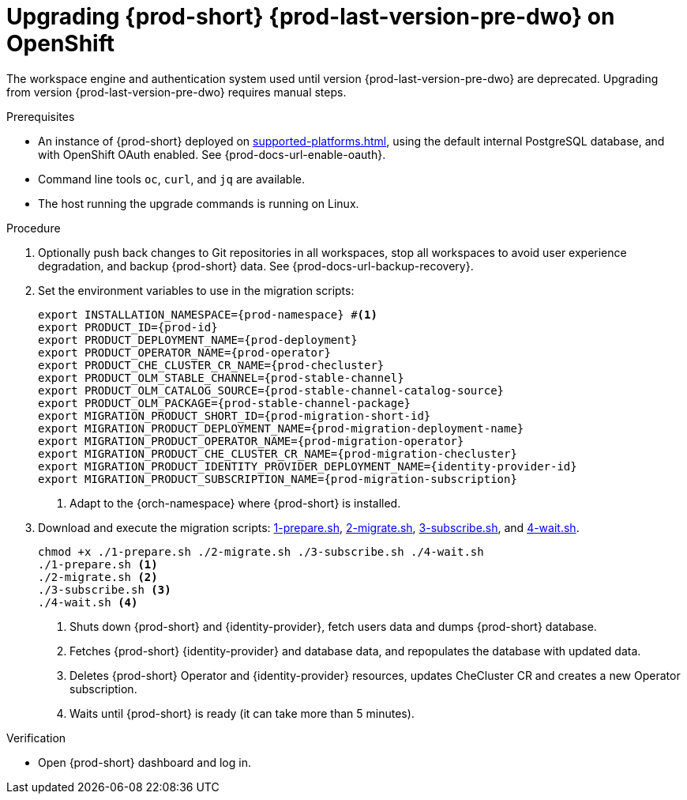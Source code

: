 :_content-type: PROCEDURE
:navtitle: Upgrading {prod-short} {prod-last-version-pre-dwo} on OpenShift
:keywords: administration-guide, migration, devworkspace
:page-aliases: 

[id="upgrading-{prod-id-short}-{prod-last-version-pre-dwo}-on-openshift_{context}"]
= Upgrading {prod-short} {prod-last-version-pre-dwo} on OpenShift

The workspace engine and authentication system used until version {prod-last-version-pre-dwo} are deprecated. Upgrading from version {prod-last-version-pre-dwo} requires manual steps.

.Prerequisites

* An instance of {prod-short} deployed on xref:supported-platforms.adoc[], using the default internal PostgreSQL database, and with OpenShift OAuth enabled. See {prod-docs-url-enable-oauth}.
* Command line tools `oc`, `curl`, and `jq` are available.
* The host running the upgrade commands is running on Linux.

.Procedure

. Optionally push back changes to Git repositories in all workspaces, stop all workspaces to avoid user experience degradation, and backup {prod-short} data. See {prod-docs-url-backup-recovery}.

. Set the environment variables to use in the migration scripts:
+
[source,bash,subs="+attributes"]
----
export INSTALLATION_NAMESPACE={prod-namespace} #<1>
export PRODUCT_ID={prod-id}
export PRODUCT_DEPLOYMENT_NAME={prod-deployment}
export PRODUCT_OPERATOR_NAME={prod-operator}
export PRODUCT_CHE_CLUSTER_CR_NAME={prod-checluster}
export PRODUCT_OLM_STABLE_CHANNEL={prod-stable-channel}
export PRODUCT_OLM_CATALOG_SOURCE={prod-stable-channel-catalog-source}
export PRODUCT_OLM_PACKAGE={prod-stable-channel-package}
export MIGRATION_PRODUCT_SHORT_ID={prod-migration-short-id}
export MIGRATION_PRODUCT_DEPLOYMENT_NAME={prod-migration-deployment-name}
export MIGRATION_PRODUCT_OPERATOR_NAME={prod-migration-operator}
export MIGRATION_PRODUCT_CHE_CLUSTER_CR_NAME={prod-migration-checluster}
export MIGRATION_PRODUCT_IDENTITY_PROVIDER_DEPLOYMENT_NAME={identity-provider-id}
export MIGRATION_PRODUCT_SUBSCRIPTION_NAME={prod-migration-subscription}
----
<1> Adapt to the {orch-namespace} where {prod-short} is installed.

. Download and execute the migration scripts: xref:attachment$migration/1-prepare.sh[1-prepare.sh], xref:attachment$migration/2-migrate.sh[2-migrate.sh], xref:attachment$migration/3-subscribe.sh[3-subscribe.sh], and xref:attachment$migration/4-wait.sh[4-wait.sh].
+
[source,bash,subs="+attributes"]
----
chmod +x ./1-prepare.sh ./2-migrate.sh ./3-subscribe.sh ./4-wait.sh
./1-prepare.sh <1>
./2-migrate.sh <2>
./3-subscribe.sh <3>
./4-wait.sh <4>
----
<1> Shuts down {prod-short} and {identity-provider}, fetch users data and dumps {prod-short} database.
<2> Fetches {prod-short} {identity-provider} and database data, and repopulates the database with updated data.
<3> Deletes {prod-short} Operator and {identity-provider} resources, updates CheCluster CR and creates a new Operator subscription.
<4> Waits until {prod-short} is ready (it can take more than 5 minutes).

.Verification

* Open {prod-short} dashboard and log in.

